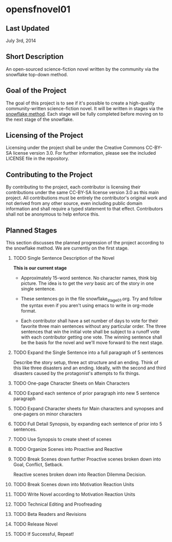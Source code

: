 
* opensfnovel01
  
** Last Updated
July 3rd, 2014

** Short Description 

An open-sourced science-fiction novel written by the community via the
snowflake top-down method.

** Goal of the Project

The goal of this project is to see if it's possible to create a
high-quality community-written science-fiction novel. It will be
written in stages via the [[http://www.advancedfictionwriting.com/articles/snowflake-method/][snowflake method]]. Each stage will be fully
completed before moving on to the next stage of the snowflake.

** Licensing of the Project

Licensing under the project shall be under the Creative Commons
CC-BY-SA license version 3.0. For further information, please see the
included LICENSE file in the repository. 

** Contributing to the Project

By contributing to the project, each contributor is licensing their
contributions under the same CC-BY-SA license version 3.0 as this main
project. All contributions must be entirely the contributor's original
work and not derived from any other source, even including public
domain information and shall require a typed statement to that effect.
Contributors shall not be anonymous to help enforce this.

** Planned Stages

This section discusses the planned progression of the project
according to the snowflake method. We are currently on the first
stage.

1. TODO Single Sentence Description of the Novel
   
   *This is our current stage*

   - Approximately 15-word sentence. No character names, think big
     picture. The idea is to get the /very/ basic arc of the story in
     one single sentence.
   
   - These sentences go in the file snowflake_stage_01.org. Try and
     follow the syntax even if you aren't using emacs to write in
     org-mode format. 
    
   - Each contributor shall have a set number of days to vote for
     their favorite three main sentences without any particular
     order. The three sentences that win the initial vote shall be
     subject to a runoff vote with each contributor getting one
     vote. The winning sentence shall be the basis for the novel and
     we'll move forward to the next stage.

2. TODO Expand the Single Sentence into a full paragraph of 5 sentences

   Describe the story setup, three act structure and an ending. Think of
   this like three disasters and an ending. Ideally, with the second and
   third disasters caused by the protagonist's attempts to fix things.

3. TODO One-page Character Sheets on Main Characters

4. TODO Expand each sentence of prior paragraph into new 5 sentence paragraph

5. TODO Expand Character sheets for Main characters and synopses and one-pagers on minor characters

6. TODO Full Detail Synopsis, by expanding each sentence of prior into 5 sentences. 

7. TODO Use Synopsis to create sheet of scenes

8. TODO Organize Scenes into Proactive and Reactive

9. TODO Break Scenes down further
   Proactive scenes broken down into Goal, Conflict, Setback.

   Reactive scenes broken down into Reaction Dilemma Decision.

10. TODO Break Scenes down into Motivation Reaction Units

11. TODO Write Novel according to Motivation Reaction Units

12. TODO Technical Editing and Proofreading

13. TODO Beta Readers and Revisions

14. TODO Release Novel

15. TODO If Successful, Repeat!
